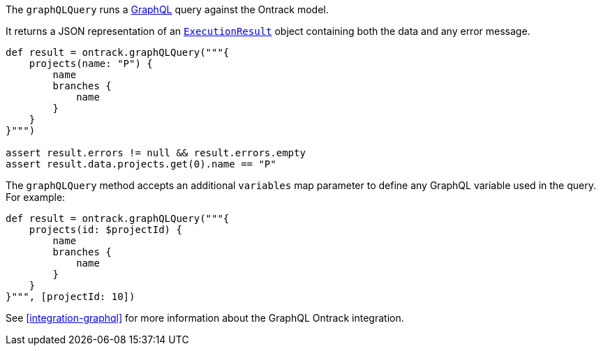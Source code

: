 The `graphQLQuery` runs a http://graphql.org/[GraphQL] query against the Ontrack model.

It returns a JSON representation of an https://github.com/graphql-java/graphql-java/blob/master/src/main/java/graphql/ExecutionResult.java[`ExecutionResult`]
object containing both the data and any error message.

[source,groovy]
----
def result = ontrack.graphQLQuery("""{
    projects(name: "P") {
        name
        branches {
            name
        }
    }
}""")

assert result.errors != null && result.errors.empty
assert result.data.projects.get(0).name == "P"
----

The `graphQLQuery` method accepts an additional `variables` map parameter to define any GraphQL variable used in
the query. For example:

[source,groovy]
----
def result = ontrack.graphQLQuery("""{
    projects(id: $projectId) {
        name
        branches {
            name
        }
    }
}""", [projectId: 10])
----

See <<integration-graphql>> for more information about the GraphQL Ontrack integration.

